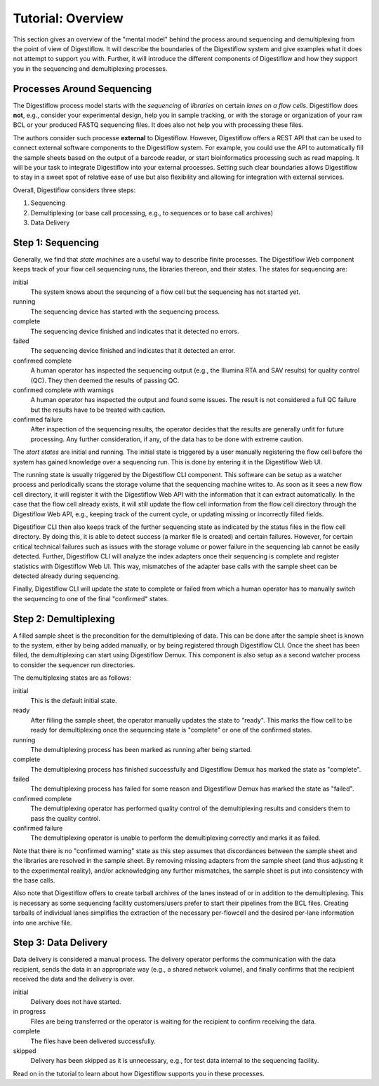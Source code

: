 .. _first_steps_overview:

==================
Tutorial: Overview
==================

This section gives an overview of the "mental model" behind the process around sequencing and demultiplexing from the point of view of Digestiflow.
It will describe the boundaries of the Digestiflow system and give examples what it does not attempt to support you with.
Further, it will introduce the different components of Digestiflow and how they support you in the sequencing and demultiplexing processes.

---------------------------
Processes Around Sequencing
---------------------------

The Digestiflow process model starts with the *sequencing* of *libraries* on certain *lanes on a flow cells*.
Digestiflow does **not**, e.g., consider your experimental design, help you in sample tracking, or with the storage or organization of your raw BCL or your produced FASTQ sequencing files.
It does also not help you with processing these files.

The authors consider such processe **external** to Digestiflow.
However, Digestiflow offers a REST API that can be used to connect external software components to the Digestiflow system.
For example, you could use the API to automatically fill the sample sheets based on the output of a barcode reader, or start bioinformatics processing such as read mapping.
It will be your task to integrate Digestiflow into your external processes.
Setting such clear boundaries allows Digestiflow to stay in a sweet spot of relative ease of use but also flexibility and allowing for integration with external services.

Overall, Digestiflow considers three steps:

1. Sequencing
2. Demultiplexing (or base call processing, e.g., to sequences or to base call archives)
3. Data Delivery

.. todo: add pictures with state automatons

------------------
Step 1: Sequencing
------------------

Generally, we find that *state machines* are a useful way to describe finite processes.
The Digestiflow Web component keeps track of your flow cell sequencing runs, the libraries thereon, and their states.
The states for sequencing are:

initial
    The system knows about the sequncing of a flow cell but the sequencing has not started yet.
running
    The sequencing device has started with the sequencing process.
complete
    The sequencing device finished and indicates that it detected no errors.
failed
    The sequencing device finished and indicates that it detected an error.
confirmed complete
    A human operator has inspected the sequencing output (e.g., the Illumina RTA and SAV results) for quality control (QC).
    They then deemed the results of passing QC.
confirmed complete with warnings
    A human operator has inspected the output and found some issues.
    The result is not considered a full QC failure but the results have to be treated with caution.
confirmed failure
    After inspection of the sequencing results, the operator decides that the results are generally unfit for future processing.
    Any further consideration, if any, of the data has to be done with extreme caution.

The *start states* are initial and running.
The initial state is triggered by a user manually registering the flow cell before the system has gained knowledge over a sequencing run.
This is done by entering it in the Digestiflow Web UI.

The running state is usually triggered by the Digestiflow CLI component.
This software can be setup as a watcher process and periodically scans the storage volume that the sequencing machine writes to.
As soon as it sees a new flow cell directory, it will register it with the Digestiflow Web API with the information that it can extract automatically.
In the case that the flow cell already exists, it will still update the flow cell information from the flow cell directory through the Digestiflow Web API, e.g., keeping track of the current cycle, or updating missing or incorrectly filled fields.

Digestiflow CLI then also keeps track of the further sequencing state as indicated by the status files in the flow cell directory.
By doing this, it is able to detect success (a marker file is created) and certain failures.
However, for certain critical technical failures such as issues with the storage volume or power failure in the sequencing lab cannot be easily detected.
Further, Digestiflow CLI will analyze the index adapters once their sequencing is complete and register statistics with Digestiflow Web UI.
This way, mismatches of the adapter base calls with the sample sheet can be detected already during sequencing.

Finally, Digestiflow CLI will update the state to complete or failed from which a human operator has to manually switch the sequencing to one of the final "confirmed" states.

----------------------
Step 2: Demultiplexing
----------------------

A filled sample sheet is the precondition for the demultiplexing of data.
This can be done after the sample sheet is known to the system, either by being added manually, or by being registered through Digestiflow CLI.
Once the sheet has been filled, the demultiplexing can start using Digestiflow Demux.
This component is also setup as a second watcher process to consider the sequencer run directories.

The demultiplexing states are as follows:

initial
    This is the default initial state.
ready
    After filling the sample sheet, the operator manually updates the state to "ready".
    This marks the flow cell to be ready for demultiplexing once the sequencing state is "complete" or one of the confirmed states.
running
    The demultiplexing process has been marked as running after being started.
complete
    The demultiplexing process has finished successfully and Digestiflow Demux has marked the state as "complete".
failed
    The demultiplexing process has failed for some reason and Digestiflow Demux has marked the state as "failed".
confirmed complete
    The demultiplexing operator has performed quality control of the demultiplexing results and considers them to pass the quality control.
confirmed failure
    The demultiplexing operator is unable to perform the demultiplexing correctly and marks it as failed.

Note that there is no "confirmed warning" state as this step assumes that discordances between the sample sheet and the libraries are resolved in the sample sheet.
By removing missing adapters from the sample sheet (and thus adjusting it to the experimental reality), and/or acknowledging any further mismatches, the sample sheet is put into consistency with the base calls.

Also note that Digestiflow offers to create tarball archives of the lanes instead of or in addition to the demultiplexing.
This is necessary as some sequencing facility customers/users prefer to start their pipelines from the BCL files.
Creating tarballs of individual lanes simplifies the extraction of the necessary per-flowcell and the desired per-lane information into one archive file.

---------------------
Step 3: Data Delivery
---------------------

Data delivery is considered a manual process.
The delivery operator performs the communication with the data recipient, sends the data in an appropriate way (e.g., a shared network volume), and finally confirms that the recipient received the data and the delivery is over.

initial
    Delivery does not have started.
in progress
    Files are being transferred or the operator is waiting for the recipient to confirm receiving the data.
complete
    The files have been delivered successfully.
skipped
    Delivery has been skipped as it is unnecessary, e.g., for test data internal to the sequencing facility.

Read on in the tutorial to learn about how Digestiflow supports you in these processes.
